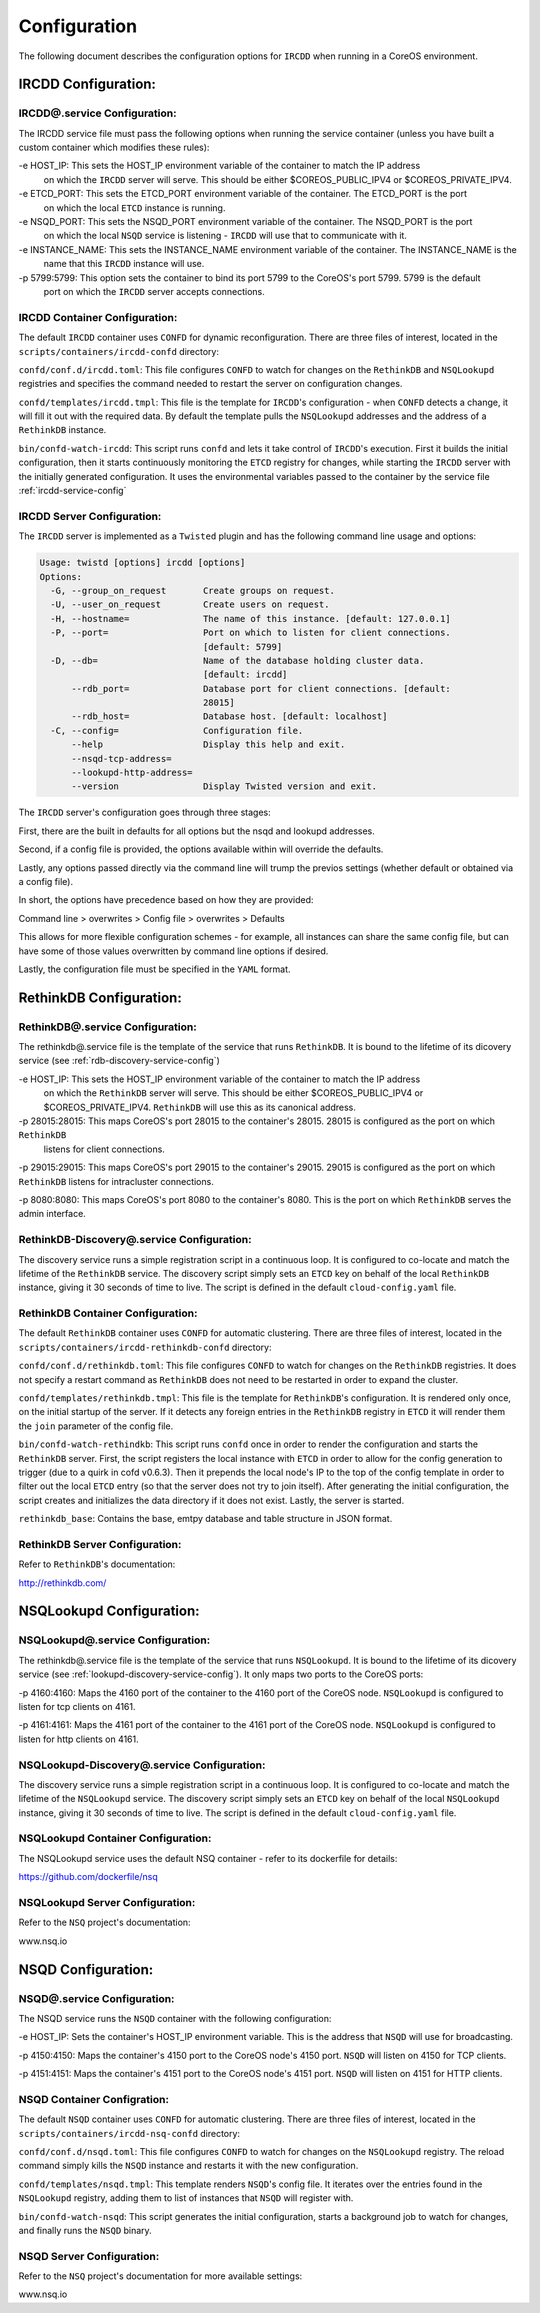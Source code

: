 .. Configuration

Configuration
*************

The following document describes the configuration options for ``IRCDD`` when running in a CoreOS environment.

IRCDD Configuration:
====================

.. _ircdd-service-config:

IRCDD@.service Configuration:
-----------------------------

The IRCDD service file must pass the following options when running the service container
(unless you have built a custom container which modifies these rules):

-e HOST_IP: This sets the HOST_IP environment variable of the container to match the IP address
            on which the ``IRCDD`` server will serve. This should be either $COREOS_PUBLIC_IPV4 or
            $COREOS_PRIVATE_IPV4.

-e ETCD_PORT: This sets the ETCD_PORT environment variable of the container. The ETCD_PORT is the port
              on which the local ``ETCD`` instance is running.

-e NSQD_PORT: This sets the NSQD_PORT environment variable of the container. The NSQD_PORT is the port
              on which the local ``NSQD`` service is listening - ``IRCDD`` will use that to communicate
              with it.

-e INSTANCE_NAME: This sets the INSTANCE_NAME environment variable of the container. The INSTANCE_NAME is the
                  name that this ``IRCDD`` instance will use.

-p 5799:5799: This option sets the container to bind its port 5799 to the CoreOS's port 5799. 5799 is the default
              port on which the ``IRCDD`` server accepts connections.

IRCDD Container Configuration:
------------------------------

The default ``IRCDD`` container uses ``CONFD`` for dynamic reconfiguration. There are three files of interest,
located in the ``scripts/containers/ircdd-confd`` directory:

``confd/conf.d/ircdd.toml``: This file configures ``CONFD`` to watch for changes on the ``RethinkDB`` and ``NSQLookupd`` registries and specifies the command needed to restart the server on configuration changes.

``confd/templates/ircdd.tmpl``: This file is the template for ``IRCDD``'s configuration - when ``CONFD`` detects a change, it will fill it out with the required data. By default the template pulls the ``NSQLookupd`` addresses and the address of a ``RethinkDB`` instance.

``bin/confd-watch-ircdd``: This script runs ``confd`` and lets it take control of ``IRCDD``'s execution. First it builds the initial configuration, then it starts continuously monitoring the ``ETCD`` registry for changes, while starting the ``IRCDD`` server with the initially generated configuration. It uses the environmental variables passed to the container by the service file :ref:`ircdd-service-config`

IRCDD Server Configuration:
---------------------------

The ``IRCDD`` server is implemented as a ``Twisted`` plugin and has the following 
command line usage and options:

.. code-block:: shell-session

    Usage: twistd [options] ircdd [options]
    Options:
      -G, --group_on_request       Create groups on request.
      -U, --user_on_request        Create users on request.
      -H, --hostname=              The name of this instance. [default: 127.0.0.1]
      -P, --port=                  Port on which to listen for client connections.
                                   [default: 5799]
      -D, --db=                    Name of the database holding cluster data.
                                   [default: ircdd]
          --rdb_port=              Database port for client connections. [default:
                                   28015]
          --rdb_host=              Database host. [default: localhost]
      -C, --config=                Configuration file.
          --help                   Display this help and exit.
          --nsqd-tcp-address=      
          --lookupd-http-address=  
          --version                Display Twisted version and exit.

The ``IRCDD`` server's configuration goes through three stages:

First, there are the built in defaults for all options but the nsqd and lookupd addresses.

Second, if a config file is provided, the options available within will override the defaults.

Lastly, any options passed directly via the command line will trump the previos settings (whether
default or obtained via a config file).

In short, the options have precedence based on how they are provided:

Command line > overwrites > Config file > overwrites > Defaults

This allows for more flexible configuration schemes - for example, all instances can share the same
config file, but can have some of those values overwritten by command line options if desired.

Lastly, the configuration file must be specified in the ``YAML`` format.

RethinkDB Configuration:
========================

RethinkDB@.service Configuration:
---------------------------------

The rethinkdb@.service file is the template of the service that runs ``RethinkDB``. It is bound to the lifetime of its 
dicovery service (see :ref:`rdb-discovery-service-config`)

-e HOST_IP: This sets the HOST_IP environment variable of the container to match the IP address
            on which the ``RethinkDB`` server will serve. This should be either $COREOS_PUBLIC_IPV4 or
            $COREOS_PRIVATE_IPV4. ``RethinkDB`` will use this as its canonical address.

-p 28015:28015: This maps CoreOS's port 28015 to the container's 28015. 28015 is configured as the port on which ``RethinkDB``
                listens for client connections.

-p 29015:29015: This maps CoreOS's port 29015 to the container's 29015. 29015 is configured as the port on which ``RethinkDB`` listens for intracluster connections.

-p 8080:8080: This maps CoreOS's port 8080 to the container's 8080. This is the port on which ``RethinkDB`` serves the admin
interface.

.. _rdb-discovery-service-config:

RethinkDB-Discovery@.service Configuration:
-------------------------------------------

The discovery service runs a simple registration script in a continuous loop. It is configured to co-locate and match the 
lifetime of the ``RethinkDB`` service. The discovery script simply sets an ``ETCD`` key on behalf of the local ``RethinkDB`` instance, giving it 30 seconds of time to live. The script is defined in the default ``cloud-config.yaml`` file.

RethinkDB Container Configuration:
----------------------------------

The default ``RethinkDB`` container uses ``CONFD`` for automatic clustering. There are three files of interest,
located in the ``scripts/containers/ircdd-rethinkdb-confd`` directory:

``confd/conf.d/rethinkdb.toml``: This file configures ``CONFD`` to watch for changes on the ``RethinkDB`` registries. It does not specify a restart command as ``RethinkDB`` does not need to be restarted in order to expand the cluster.

``confd/templates/rethinkdb.tmpl``: This file is the template for ``RethinkDB``'s configuration. It is rendered only once, on the initial startup of the server. If it detects any foreign entries in the ``RethinkDB`` registry in ``ETCD`` it will render them the ``join`` parameter of the config file.

``bin/confd-watch-rethindkb``: This script runs ``confd`` once in order to render the configuration and starts the ``RethinkDB`` server. First, the script registers the local instance with ``ETCD`` in order to allow for the config generation to trigger (due to a quirk in cofd v0.6.3). Then it prepends the local node's IP to the top of the config template in order to filter out the local ``ETCD`` entry (so that the server does not try to join itself). After generating the
initial configuration, the script creates and initializes the data directory if it does not exist. Lastly, the server is started.

``rethinkdb_base``: Contains the base, emtpy database and table structure in JSON format.

RethinkDB Server Configuration:
-------------------------------

Refer to ``RethinkDB``'s documentation: 

http://rethinkdb.com/

NSQLookupd Configuration:
=========================

NSQLookupd@.service Configuration:
----------------------------------

The rethinkdb@.service file is the template of the service that runs ``NSQLookupd``. It is bound to the lifetime of its 
dicovery service (see :ref:`lookupd-discovery-service-config`). It only maps two ports to the CoreOS ports:

-p 4160:4160: Maps the 4160 port of the container to the 4160 port of the CoreOS node. ``NSQLookupd`` is configured to listen for tcp clients on 4161.

-p 4161:4161: Maps the 4161 port of the container to the 4161 port of the CoreOS node. ``NSQLookupd`` is configured to listen for http clients on 4161.

.. _lookupd-discovery-service-config:

NSQLookupd-Discovery@.service Configuration:
--------------------------------------------

The discovery service runs a simple registration script in a continuous loop. It is configured to co-locate and match the 
lifetime of the ``NSQLookupd`` service. The discovery script simply sets an ``ETCD`` key on behalf of the local ``NSQLookupd`` instance, giving it 30 seconds of time to live. The script is defined in the default ``cloud-config.yaml`` file.

NSQLookupd Container Configuration:
-----------------------------------

The NSQLookupd service uses the default NSQ container - refer to its dockerfile for details:

https://github.com/dockerfile/nsq

NSQLookupd Server Configuration:
--------------------------------

Refer to the ``NSQ`` project's documentation:

www.nsq.io

NSQD Configuration:
===================

NSQD@.service Configuration:
----------------------------

The NSQD service runs the ``NSQD`` container with the following configuration:

-e HOST_IP: Sets the container's HOST_IP environment variable. This is the address that ``NSQD`` will use for broadcasting.

-p 4150:4150: Maps the container's 4150 port to the CoreOS node's 4150 port. ``NSQD`` will listen on 4150 for TCP clients.

-p 4151:4151: Maps the container's 4151 port to the CoreOS node's 4151 port. ``NSQD`` will listen on 4151 for HTTP clients.

NSQD Container Configration:
----------------------------
The default ``NSQD`` container uses ``CONFD`` for automatic clustering. There are three files of interest,
located in the ``scripts/containers/ircdd-nsq-confd`` directory:

``confd/conf.d/nsqd.toml``: This file configures ``CONFD`` to watch for changes on the ``NSQLookupd`` registry. The reload command simply kills the ``NSQD`` instance and restarts it with the new configuration.

``confd/templates/nsqd.tmpl``: This template renders ``NSQD``'s config file. It iterates over the entries found in the ``NSQLookupd`` registry, adding them to list of instances that ``NSQD`` will register with.

``bin/confd-watch-nsqd``: This script generates the initial configuration, starts a background job to watch for changes, and finally runs the ``NSQD`` binary.

NSQD Server Configuration:
--------------------------

Refer to the ``NSQ`` project's documentation for more available settings:

www.nsq.io
